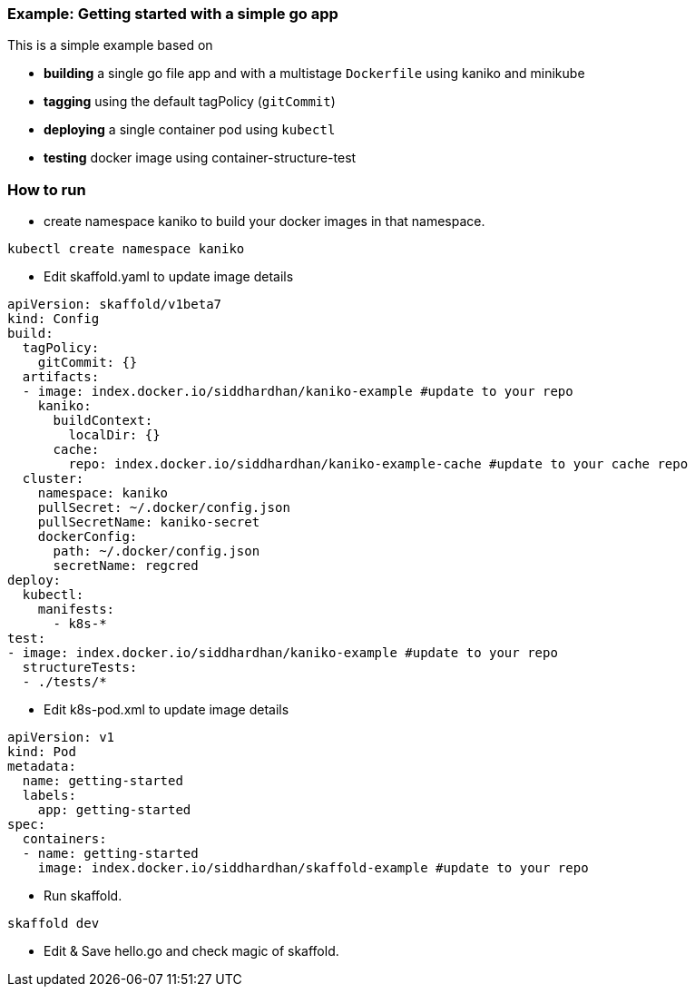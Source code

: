 === Example: Getting started with a simple go app
:icons: font

This is a simple example based on

* *building* a single go file app and with a multistage `Dockerfile` using kaniko and minikube
* *tagging* using the default tagPolicy (`gitCommit`)
* *deploying* a single container pod using `kubectl`
* *testing* docker image using container-structure-test

### How to run

* create namespace kaniko to build your docker images in that namespace.

[source,bash]
----
kubectl create namespace kaniko
----

* Edit skaffold.yaml to update image details 

[source,yaml]
----
apiVersion: skaffold/v1beta7
kind: Config
build:
  tagPolicy:
    gitCommit: {}
  artifacts:
  - image: index.docker.io/siddhardhan/kaniko-example #update to your repo 
    kaniko:
      buildContext:
        localDir: {}
      cache: 
        repo: index.docker.io/siddhardhan/kaniko-example-cache #update to your cache repo 
  cluster:
    namespace: kaniko
    pullSecret: ~/.docker/config.json
    pullSecretName: kaniko-secret
    dockerConfig:
      path: ~/.docker/config.json
      secretName: regcred
deploy:
  kubectl:
    manifests:
      - k8s-*
test:
- image: index.docker.io/siddhardhan/kaniko-example #update to your repo 
  structureTests:
  - ./tests/*
----

* Edit k8s-pod.xml to update image details 

[source,yaml]
----
apiVersion: v1
kind: Pod
metadata:
  name: getting-started
  labels:
    app: getting-started
spec:
  containers:
  - name: getting-started
    image: index.docker.io/siddhardhan/skaffold-example #update to your repo
----

* Run skaffold.

[source,bash]
----
skaffold dev
----

* Edit & Save hello.go and check magic of skaffold.


